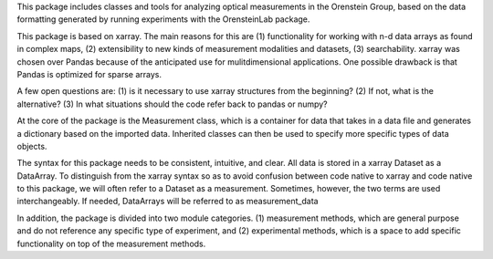 This package includes classes and tools for analyzing optical measurements in the Orenstein Group, based on the data formatting generated by running experiments with the OrensteinLab package.

This package is based on xarray. The main reasons for this are (1) functionality for working with n-d data arrays as found in complex maps,
(2) extensibility to new kinds of measurement modalities and datasets, (3) searchability. xarray was chosen over Pandas because of the anticipated use for mulitdimensional applications. One possible drawback is that Pandas is optimized for sparse arrays.

A few open questions are: (1) is it necessary to use xarray structures from the beginning? (2) If not, what is the alternative? (3) In what situations should the code refer back to pandas or numpy?

At the core of the package is the Measurement class,  which is a container for data that takes in a data file and generates a dictionary based on the imported data. Inherited classes can then be used to specify more specific types of data objects.




The syntax for this package needs to be consistent, intuitive, and clear. All data is stored in a xarray Dataset as a DataArray. To distinguish from the xarray syntax so as to avoid confusion between code native to xarray and code native to this package, we will often refer to a Dataset as a measurement. Sometimes, however, the two terms are used interchangeably. If needed, DataArrays will be referred to as measurement_data

In addition, the package is divided into two module categories. (1) measurement methods, which are general purpose and do not reference any specific type of experiment, and (2) experimental methods, which is a space to add specific functionality on top of the measurement methods.
